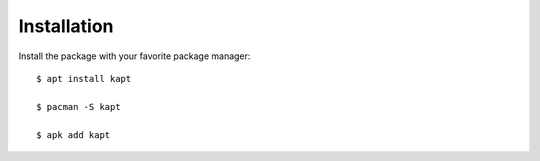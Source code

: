 ============
Installation
============

Install the package with your favorite package manager::

    $ apt install kapt  

    $ pacman -S kapt  

    $ apk add kapt  

